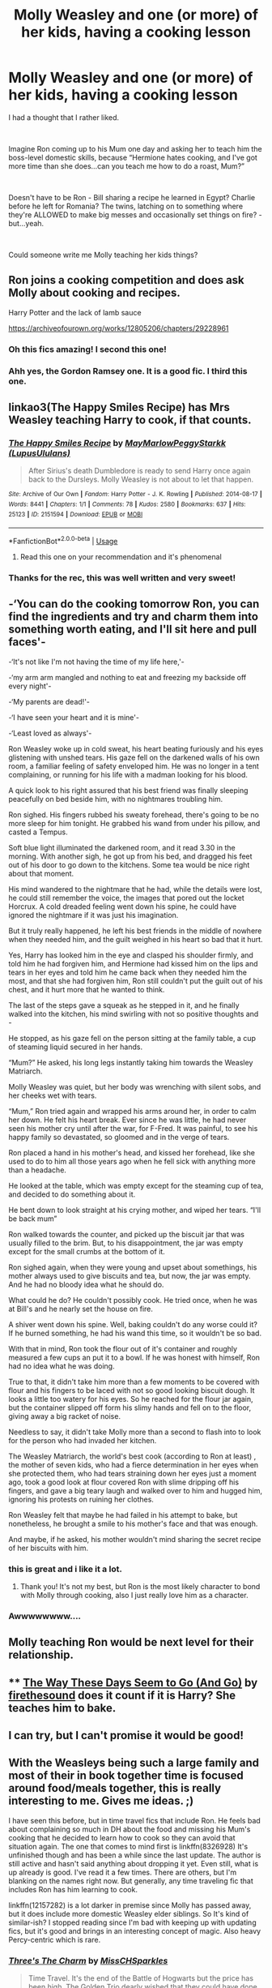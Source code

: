 #+TITLE: Molly Weasley and one (or more) of her kids, having a cooking lesson

* Molly Weasley and one (or more) of her kids, having a cooking lesson
:PROPERTIES:
:Author: AlamutJones
:Score: 214
:DateUnix: 1595669382.0
:DateShort: 2020-Jul-25
:FlairText: Prompt
:END:
I had a thought that I rather liked.

​

Imagine Ron coming up to his Mum one day and asking her to teach him the boss-level domestic skills, because “Hermione hates cooking, and I've got more time than she does...can you teach me how to do a roast, Mum?”

​

Doesn't have to be Ron - Bill sharing a recipe he learned in Egypt? Charlie before he left for Romania? The twins, latching on to something where they're ALLOWED to make big messes and occasionally set things on fire? - but...yeah.

​

Could someone write me Molly teaching her kids things?


** Ron joins a cooking competition and does ask Molly about cooking and recipes.

Harry Potter and the lack of lamb sauce

[[https://archiveofourown.org/works/12805206/chapters/29228961]]
:PROPERTIES:
:Author: imadoodleCompass
:Score: 80
:DateUnix: 1595679781.0
:DateShort: 2020-Jul-25
:END:

*** Oh this fics amazing! I second this one!
:PROPERTIES:
:Author: 7Elizabeth1881
:Score: 17
:DateUnix: 1595680091.0
:DateShort: 2020-Jul-25
:END:


*** Ahh yes, the Gordon Ramsey one. It is a good fic. I third this one.
:PROPERTIES:
:Author: Snooty_Macbooty
:Score: 16
:DateUnix: 1595680971.0
:DateShort: 2020-Jul-25
:END:


** linkao3(The Happy Smiles Recipe) has Mrs Weasley teaching Harry to cook, if that counts.
:PROPERTIES:
:Author: alphayamergo
:Score: 25
:DateUnix: 1595673676.0
:DateShort: 2020-Jul-25
:END:

*** [[https://archiveofourown.org/works/2151594][*/The Happy Smiles Recipe/*]] by [[https://www.archiveofourown.org/users/MayMarlow/pseuds/MayMarlow/users/LupusUlulans/pseuds/PeggyStarkk][/MayMarlowPeggyStarkk (LupusUlulans)/]]

#+begin_quote
  After Sirius's death Dumbledore is ready to send Harry once again back to the Dursleys. Molly Weasley is not about to let that happen.
#+end_quote

^{/Site/:} ^{Archive} ^{of} ^{Our} ^{Own} ^{*|*} ^{/Fandom/:} ^{Harry} ^{Potter} ^{-} ^{J.} ^{K.} ^{Rowling} ^{*|*} ^{/Published/:} ^{2014-08-17} ^{*|*} ^{/Words/:} ^{8441} ^{*|*} ^{/Chapters/:} ^{1/1} ^{*|*} ^{/Comments/:} ^{78} ^{*|*} ^{/Kudos/:} ^{2580} ^{*|*} ^{/Bookmarks/:} ^{637} ^{*|*} ^{/Hits/:} ^{25123} ^{*|*} ^{/ID/:} ^{2151594} ^{*|*} ^{/Download/:} ^{[[https://archiveofourown.org/downloads/2151594/The%20Happy%20Smiles%20Recipe.epub?updated_at=1589838928][EPUB]]} ^{or} ^{[[https://archiveofourown.org/downloads/2151594/The%20Happy%20Smiles%20Recipe.mobi?updated_at=1589838928][MOBI]]}

--------------

*FanfictionBot*^{2.0.0-beta} | [[https://github.com/tusing/reddit-ffn-bot/wiki/Usage][Usage]]
:PROPERTIES:
:Author: FanfictionBot
:Score: 21
:DateUnix: 1595673698.0
:DateShort: 2020-Jul-25
:END:

**** Read this one on your recommendation and it's phenomenal
:PROPERTIES:
:Author: happyellar
:Score: 9
:DateUnix: 1595682956.0
:DateShort: 2020-Jul-25
:END:


*** Thanks for the rec, this was well written and very sweet!
:PROPERTIES:
:Author: peachesandmolybdenum
:Score: 1
:DateUnix: 1595713913.0
:DateShort: 2020-Jul-26
:END:


** -‘You can do the cooking tomorrow Ron, you can find the ingredients and try and charm them into something worth eating, and I'll sit here and pull faces'-

-‘It's not like I'm not having the time of my life here,'-

-‘my arm arm mangled and nothing to eat and freezing my backside off every night'-

-‘My parents are dead!'-

-‘I have seen your heart and it is mine'-

-‘Least loved as always'-

Ron Weasley woke up in cold sweat, his heart beating furiously and his eyes glistening with unshed tears. His gaze fell on the darkened walls of his own room, a familiar feeling of safety enveloped him. He was no longer in a tent complaining, or running for his life with a madman looking for his blood.

A quick look to his right assured that his best friend was finally sleeping peacefully on bed beside him, with no nightmares troubling him.

Ron sighed. His fingers rubbed his sweaty forehead, there's going to be no more sleep for him tonight. He grabbed his wand from under his pillow, and casted a Tempus.

Soft blue light illuminated the darkened room, and it read 3.30 in the morning. With another sigh, he got up from his bed, and dragged his feet out of his door to go down to the kitchens. Some tea would be nice right about that moment.

His mind wandered to the nightmare that he had, while the details were lost, he could still remember the voice, the images that pored out the locket Horcrux. A cold dreaded feeling went down his spine, he could have ignored the nightmare if it was just his imagination.

But it truly really happened, he left his best friends in the middle of nowhere when they needed him, and the guilt weighed in his heart so bad that it hurt.

Yes, Harry has looked him in the eye and clasped his shoulder firmly, and told him he had forgiven him, and Hermione had kissed him on the lips and tears in her eyes and told him he came back when they needed him the most, and that she had forgiven him, Ron still couldn't put the guilt out of his chest, and it hurt more that he wanted to think.

The last of the steps gave a squeak as he stepped in it, and he finally walked into the kitchen, his mind swirling with not so positive thoughts and -

He stopped, as his gaze fell on the person sitting at the family table, a cup of steaming liquid secured in her hands.

“Mum?” He asked, his long legs instantly taking him towards the Weasley Matriarch.

Molly Weasley was quiet, but her body was wrenching with silent sobs, and her cheeks wet with tears.

“Mum,” Ron tried again and wrapped his arms around her, in order to calm her down. He felt his heart break. Ever since he was little, he had never seen his mother cry until after the war, for F-Fred. It was painful, to see his happy family so devastated, so gloomed and in the verge of tears.

Ron placed a hand in his mother's head, and kissed her forehead, like she used to do to him all those years ago when he fell sick with anything more than a headache.

He looked at the table, which was empty except for the steaming cup of tea, and decided to do something about it.

He bent down to look straight at his crying mother, and wiped her tears. “I'll be back mum”

Ron walked towards the counter, and picked up the biscuit jar that was usually filled to the brim. But, to his disappointment, the jar was empty except for the small crumbs at the bottom of it.

Ron sighed again, when they were young and upset about somethings, his mother always used to give biscuits and tea, but now, the jar was empty. And he had no bloody idea what he should do.

What could he do? He couldn't possibly cook. He tried once, when he was at Bill's and he nearly set the house on fire.

A shiver went down his spine. Well, baking couldn't do any worse could it? If he burned something, he had his wand this time, so it wouldn't be so bad.

With that in mind, Ron took the flour out of it's container and roughly measured a few cups an put it to a bowl. If he was honest with himself, Ron had no idea what he was doing.

True to that, it didn't take him more than a few moments to be covered with flour and his fingers to be laced with not so good looking biscuit dough. It looks a little too watery for his eyes. So he reached for the flour jar again, but the container slipped off form his slimy hands and fell on to the floor, giving away a big racket of noise.

Needless to say, it didn't take Molly more than a second to flash into to look for the person who had invaded her kitchen.

The Weasley Matriarch, the world's best cook (according to Ron at least) , the mother of seven kids, who had a fierce determination in her eyes when she protected them, who had tears straining down her eyes just a moment ago, took a good look at flour covered Ron with slime dripping off his fingers, and gave a big teary laugh and walked over to him and hugged him, ignoring his protests on ruining her clothes.

Ron Weasley felt that maybe he had failed in his attempt to bake, but nonetheless, he brought a smile to his mother's face and that was enough.

And maybe, if he asked, his mother wouldn't mind sharing the secret recipe of her biscuits with him.
:PROPERTIES:
:Author: Elizax_101
:Score: 30
:DateUnix: 1595696440.0
:DateShort: 2020-Jul-25
:END:

*** this is great and i like it a lot.
:PROPERTIES:
:Author: uplock_
:Score: 5
:DateUnix: 1595701912.0
:DateShort: 2020-Jul-25
:END:

**** Thank you! It's not my best, but Ron is the most likely character to bond with Molly through cooking, also I just really love him as a character.
:PROPERTIES:
:Author: Elizax_101
:Score: 6
:DateUnix: 1595704346.0
:DateShort: 2020-Jul-25
:END:


*** Awwwwwwww....
:PROPERTIES:
:Author: CryptidGrimnoir
:Score: 3
:DateUnix: 1595702818.0
:DateShort: 2020-Jul-25
:END:


** Molly teaching Ron would be next level for their relationship.
:PROPERTIES:
:Author: DelsGF
:Score: 12
:DateUnix: 1595686964.0
:DateShort: 2020-Jul-25
:END:


** **** [[https://archiveofourown.org/works/16159748][The Way These Days Seem to Go (And Go)]] by [[https://archiveofourown.org/users/firethesound/pseuds/firethesound][firethesound]] does it count if it is Harry? She teaches him to bake.
     :PROPERTIES:
     :CUSTOM_ID: the-way-these-days-seem-to-go-and-go-by-firethesound-does-it-count-if-it-is-harry-she-teaches-him-to-bake.
     :END:
:PROPERTIES:
:Author: heresy23
:Score: 11
:DateUnix: 1595692529.0
:DateShort: 2020-Jul-25
:END:


** I can try, but I can't promise it would be good!
:PROPERTIES:
:Author: NewtInTheEgg
:Score: 7
:DateUnix: 1595673627.0
:DateShort: 2020-Jul-25
:END:


** With the Weasleys being such a large family and most of their in book together time is focused around food/meals together, this is really interesting to me. Gives me ideas. ;)

I have seen this before, but in time travel fics that include Ron. He feels bad about complaining so much in DH about the food and missing his Mum's cooking that he decided to learn how to cook so they can avoid that situation again. The one that comes to mind first is linkffn(8326928) It's unfinished though and has been a while since the last update. The author is still active and hasn't said anything about dropping it yet. Even still, what is up already is good. I've read it a few times. There are others, but I'm blanking on the names right now. But generally, any time traveling fic that includes Ron has him learning to cook.

linkffn(12157282) is a lot darker in premise since Molly has passed away, but it does include more domestic Weasley elder siblings. So It's kind of similar-ish? I stopped reading since I'm bad with keeping up with updating fics, but it's good and brings in an interesting concept of magic. Also heavy Percy-centric which is rare.
:PROPERTIES:
:Author: JunTones
:Score: 5
:DateUnix: 1595696780.0
:DateShort: 2020-Jul-25
:END:

*** [[https://www.fanfiction.net/s/8326928/1/][*/Three's The Charm/*]] by [[https://www.fanfiction.net/u/2016918/MissCHSparkles][/MissCHSparkles/]]

#+begin_quote
  Time Travel. It's the end of the Battle of Hogwarts but the price has been high. The Golden Trio dearly wished that they could have done more to save lives and fate decides to grant their wish. Follow them as they redo their years at Hogwarts, starting from First year and work to make a difference in the wizarding world. All while trying to keep their true selves a secret.
#+end_quote

^{/Site/:} ^{fanfiction.net} ^{*|*} ^{/Category/:} ^{Harry} ^{Potter} ^{*|*} ^{/Rated/:} ^{Fiction} ^{T} ^{*|*} ^{/Chapters/:} ^{35} ^{*|*} ^{/Words/:} ^{144,551} ^{*|*} ^{/Reviews/:} ^{3,434} ^{*|*} ^{/Favs/:} ^{6,509} ^{*|*} ^{/Follows/:} ^{8,211} ^{*|*} ^{/Updated/:} ^{6/7/2018} ^{*|*} ^{/Published/:} ^{7/16/2012} ^{*|*} ^{/id/:} ^{8326928} ^{*|*} ^{/Language/:} ^{English} ^{*|*} ^{/Genre/:} ^{Adventure/Hurt/Comfort} ^{*|*} ^{/Characters/:} ^{Harry} ^{P.,} ^{Ron} ^{W.,} ^{Hermione} ^{G.} ^{*|*} ^{/Download/:} ^{[[http://www.ff2ebook.com/old/ffn-bot/index.php?id=8326928&source=ff&filetype=epub][EPUB]]} ^{or} ^{[[http://www.ff2ebook.com/old/ffn-bot/index.php?id=8326928&source=ff&filetype=mobi][MOBI]]}

--------------

[[https://www.fanfiction.net/s/12157282/1/][*/Percy Take the Wheel/*]] by [[https://www.fanfiction.net/u/1809362/Kitty-Smith][/Kitty Smith/]]

#+begin_quote
  A freak accident with Arthur's enchanted Ford Anglia causes a minor explosion and a major change in the Weasley household. With Arthur in a coma and Molly having passed away, Bill and Charlie can't afford to quit their jobs and must support the family from afar. Thus, it falls to Percy to handle the day-to-day, even if he's not sure that he can.
#+end_quote

^{/Site/:} ^{fanfiction.net} ^{*|*} ^{/Category/:} ^{Harry} ^{Potter} ^{*|*} ^{/Rated/:} ^{Fiction} ^{T} ^{*|*} ^{/Chapters/:} ^{24} ^{*|*} ^{/Words/:} ^{205,521} ^{*|*} ^{/Reviews/:} ^{442} ^{*|*} ^{/Favs/:} ^{775} ^{*|*} ^{/Follows/:} ^{970} ^{*|*} ^{/Updated/:} ^{4/11} ^{*|*} ^{/Published/:} ^{9/20/2016} ^{*|*} ^{/id/:} ^{12157282} ^{*|*} ^{/Language/:} ^{English} ^{*|*} ^{/Genre/:} ^{Hurt/Comfort/Adventure} ^{*|*} ^{/Characters/:} ^{Percy} ^{W.} ^{*|*} ^{/Download/:} ^{[[http://www.ff2ebook.com/old/ffn-bot/index.php?id=12157282&source=ff&filetype=epub][EPUB]]} ^{or} ^{[[http://www.ff2ebook.com/old/ffn-bot/index.php?id=12157282&source=ff&filetype=mobi][MOBI]]}

--------------

*FanfictionBot*^{2.0.0-beta} | [[https://github.com/tusing/reddit-ffn-bot/wiki/Usage][Usage]]
:PROPERTIES:
:Author: FanfictionBot
:Score: 3
:DateUnix: 1595696803.0
:DateShort: 2020-Jul-25
:END:


*** I was going to recommend Percy Take The Wheel too! Definitely it is a darker fic, but the concept of hedge magic was so interesting, and involves extensive lessons in cooking, cleaning, housework, etc. I love a Percy fic, and I also always appreciate a fic that takes time to distinguish between the twins and give them individual personalities
:PROPERTIES:
:Author: SharpieHighlighter
:Score: 2
:DateUnix: 1595748187.0
:DateShort: 2020-Jul-26
:END:
